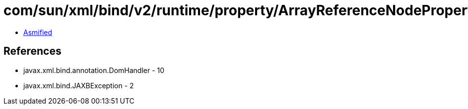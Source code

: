= com/sun/xml/bind/v2/runtime/property/ArrayReferenceNodeProperty.class

 - link:ArrayReferenceNodeProperty-asmified.java[Asmified]

== References

 - javax.xml.bind.annotation.DomHandler - 10
 - javax.xml.bind.JAXBException - 2
